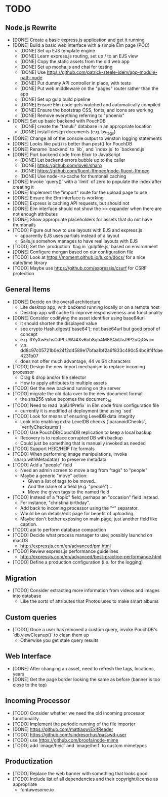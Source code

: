 * TODO

** Node.js Rewrite

- [DONE] Create a basic express.js application and get it running
- [DONE] Build a basic web interface with a simple Elm page (POC)
  - [DONE] Set up EJS template engine
  - [DONE] Learn express.js routing, set up / to an EJS view
  - [DONE] Copy the static assets from the old web app
  - [DONE] Set up mocha.js and chai for testing
  - [DONE] Use https://github.com/patrick-steele-idem/app-module-path-node
  - [DONE] Put dummy API controller in place, with tests
  - [DONE] Put web middleware on the "pages" router rather than the app
  - [DONE] Set up gulp build pipeline
  - [DONE] Ensure Elm code gets watched and automatically compiled
  - [DONE] Ensure the bootstrap CSS, fonts, and icons are working
  - [DONE] Remove everything referring to "phoenix"
- [DONE] Set up basic backend with PouchDB
  - [DONE] create the "tanuki" database in an appropriate location
  - [DONE] install design documents (e.g. by_tags)
- [DONE] Change all of the console output to winston logging statements
- [DONE] Looks like put() is better than post() for PouchDB
- [DONE] Rename `backend` to `lib`, and `index.js` to `backend.js`
- [DONE] Port backend code from Elixir to JavaScript
  - [DONE] Let backend errors bubble up to the caller
  - [DONE] https://github.com/lovell/sharp
  - [DONE] https://github.com/fluent-ffmpeg/node-fluent-ffmpeg
  - [DONE] Use node-lru-cache for thumbnail caching
- [DONE] Invoke `query()` with a `limit` of zero to populate the index after creating it
- [DONE] Implement the "import" route for the upload page to use
- [DONE] Ensure the Elm interface is working
- [DONE] Express is caching API requests, but should not
- [DONE] Elm interface should not show the >> expander when there are not enough attributes
- [DONE] Show appropriate placeholders for assets that do not have thumbnails
- [TODO] Figure out how to use layouts with EJS and express.js
  - apparently EJS uses partials instead of a layout
  - Sails.js somehow manages to have real layouts with EJS
- [TODO] Set the `production` flag in `gulpfile.js` based on environment
- [DONE] Configure morgan based on our configuration file
- [TODO] Look at https://moment.github.io/luxon/docs/ for a nice date/time library
- [TODO] Maybe use https://github.com/expressjs/csurf for CSRF protection

** General Items

- [DONE] Decide on the overall architecture
  - Lite desktop app, with backend running locally or on a remote host
  - Desktop app will cache to improve responsiveness and functionality
- [DONE] Consider codifying the asset identifier using base64url
  - it should shorten the displayed value
  - see crypto Hash.digest('base64'); not base64url but good proof of concept
  - e.g. 3YyXwFchsOJPLUWJ4Xv6ob8qb4M8SQxUvJ9P2uQjGwc=
  - v.s. dd8c97c05721b0e24f2d4589e17bfaa1bf2a6f833c490c54bc9f4fdae4231b07
  - does not offer much advantage, 44 vs 64 characters
- [TODO] Design the new import mechanism to replace incoming processor
  - Drag & drop and/or file selector
  - How to apply attributes to multiple assets
- [TODO] Get the new backend running on the server
- [TODO] migrate the old data over to the new document format
  - the sha256 value becomes the document _id
- [TODO] Need to read `apiUrlPrefix` in Elm code from configuration file
  - currently it is modified at deployment time using `sed`
- [TODO] Look for means of ensuring LevelDB data integrity
  - Look into enabling extra LevelDB checks (`paranoidChecks`, `verifyChecksums`)
- [TODO] Use PouchDB/CouchDB replication to keep a local backup
  - Recovery is to replace corrupted DB with backup
  - Could just be something that is manually invoked as needed
- [TODO] Support HEIC/HEIF file formats
- [TODO] When performing image manipulations, invoke `sharp.withMetadata()` to preserve metadata
- [TODO] Add a "people" field
  - Need an admin screen to move a tag from "tags" to "people"
  - Maybe a generic "move" action:
    + Given a list of tags to be moved...
    + And the name of a field (e.g. "people")...
    + Move the given tags to the named field
- [TODO] Instead of a "topic" field, perhaps an "occasion" field instead.
  - For instance, "christina birthday".
  - Add back to incoming processor using the "^" separator.
  - Would be on details/edit page for benefit of uploading.
  - Maybe don't bother exposing on main page, just another field like caption.
- [TODO] api to perform database compaction
- [TODO] Decide what process manager to use; possibly launchd on macOS
  - http://expressjs.com/en/advanced/pm.html
- [TODO] Review express.js performance guidelines
  - http://expressjs.com/en/advanced/best-practice-performance.html
- [TODO] Define a production configuration (i.e. for the logging)

** Migration

- [TODO] Consider extracting more information from videos and images into database
  - Like the sorts of attributes that Photos uses to make smart albums

** Custom queries

- [TODO] Once a user has removed a custom query, invoke PouchDB's `db.viewCleanup()` to clean them up
  - Otherwise you get stale query results

** Web Interface

- [DONE] After changing an asset, need to refresh the tags, locations, years
- [DONE] Get the page border looking the same as before (banner is too close to the top)

** Incoming Processor

- [TODO] Consider whether we need the old incoming processor functionality
- [TODO] Implement the periodic running of the file importer
- [DONE] https://github.com/mattiasw/ExifReader
- [TODO] https://github.com/sindresorhus/passwd-user
- [TODO] use https://github.com/broofa/node-mime
- [TODO] add `image/heic` and `image/heif` to custom mimetypes

** Productization

- [TODO] Replace the web banner with something that looks good
- [TODO] Include list of all dependencies and their copyright/license as appropriate
  - fontawesome.io
